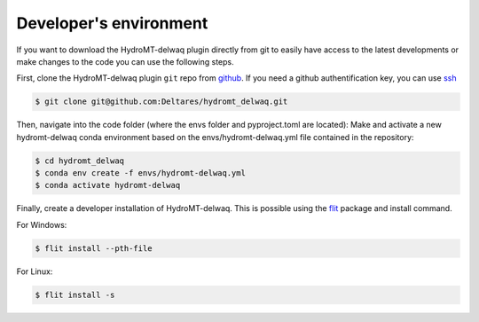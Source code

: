 .. _dev_env:

Developer's environment
-----------------------

If you want to download the HydroMT-delwaq plugin directly from git to easily have access to the latest developments or make 
changes to the code you can use the following steps.

First, clone the HydroMT-delwaq plugin ``git`` repo from `github <https://github.com/Deltares/hydromt_delwaq.git>`_. 
If you need a github authentification key, you can use `ssh <https://docs.github.com/en/authentication/connecting-to-github-with-ssh/adding-a-new-ssh-key-to-your-github-account>`_

.. code-block:: console

    $ git clone git@github.com:Deltares/hydromt_delwaq.git

Then, navigate into the code folder (where the envs folder and pyproject.toml are located):
Make and activate a new hydromt-delwaq conda environment based on the envs/hydromt-delwaq.yml
file contained in the repository:

.. code-block:: console

    $ cd hydromt_delwaq
    $ conda env create -f envs/hydromt-delwaq.yml
    $ conda activate hydromt-delwaq

Finally, create a developer installation of HydroMT-delwaq.
This is possible using the `flit <https://flit.readthedocs.io/en/latest/>`_ package and install command.

For Windows:

.. code-block:: console

    $ flit install --pth-file

For Linux:

.. code-block:: console

    $ flit install -s